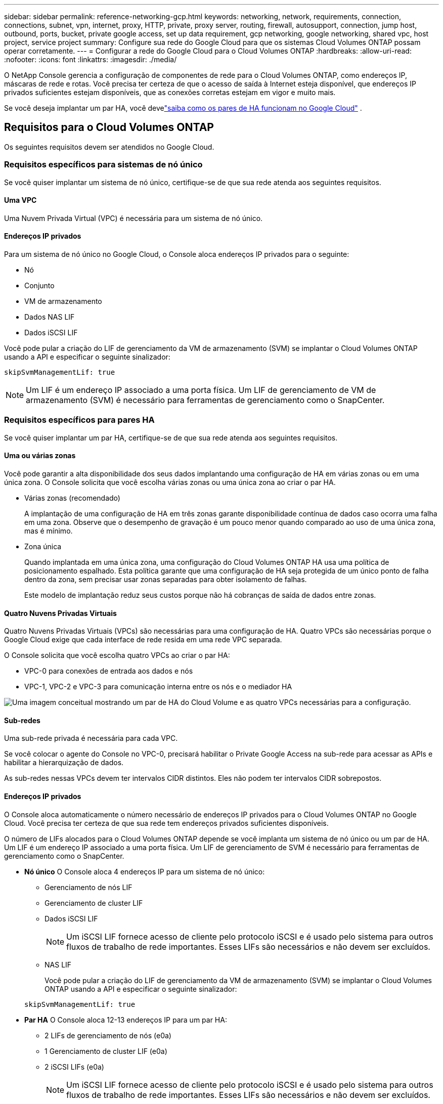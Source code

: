 ---
sidebar: sidebar 
permalink: reference-networking-gcp.html 
keywords: networking, network, requirements, connection, connections, subnet, vpn, internet, proxy, HTTP, private, proxy server, routing, firewall, autosupport, connection, jump host, outbound, ports, bucket, private google access, set up data requirement, gcp networking, google networking, shared vpc, host project, service project 
summary: Configure sua rede do Google Cloud para que os sistemas Cloud Volumes ONTAP possam operar corretamente. 
---
= Configurar a rede do Google Cloud para o Cloud Volumes ONTAP
:hardbreaks:
:allow-uri-read: 
:nofooter: 
:icons: font
:linkattrs: 
:imagesdir: ./media/


[role="lead"]
O NetApp Console gerencia a configuração de componentes de rede para o Cloud Volumes ONTAP, como endereços IP, máscaras de rede e rotas.  Você precisa ter certeza de que o acesso de saída à Internet esteja disponível, que endereços IP privados suficientes estejam disponíveis, que as conexões corretas estejam em vigor e muito mais.

Se você deseja implantar um par HA, você develink:concept-ha-google-cloud.html["saiba como os pares de HA funcionam no Google Cloud"] .



== Requisitos para o Cloud Volumes ONTAP

Os seguintes requisitos devem ser atendidos no Google Cloud.



=== Requisitos específicos para sistemas de nó único

Se você quiser implantar um sistema de nó único, certifique-se de que sua rede atenda aos seguintes requisitos.



==== Uma VPC

Uma Nuvem Privada Virtual (VPC) é necessária para um sistema de nó único.



==== Endereços IP privados

Para um sistema de nó único no Google Cloud, o Console aloca endereços IP privados para o seguinte:

* Nó
* Conjunto
* VM de armazenamento
* Dados NAS LIF
* Dados iSCSI LIF


Você pode pular a criação do LIF de gerenciamento da VM de armazenamento (SVM) se implantar o Cloud Volumes ONTAP usando a API e especificar o seguinte sinalizador:

`skipSvmManagementLif: true`


NOTE: Um LIF é um endereço IP associado a uma porta física.  Um LIF de gerenciamento de VM de armazenamento (SVM) é necessário para ferramentas de gerenciamento como o SnapCenter.



=== Requisitos específicos para pares HA

Se você quiser implantar um par HA, certifique-se de que sua rede atenda aos seguintes requisitos.



==== Uma ou várias zonas

Você pode garantir a alta disponibilidade dos seus dados implantando uma configuração de HA em várias zonas ou em uma única zona.  O Console solicita que você escolha várias zonas ou uma única zona ao criar o par HA.

* Várias zonas (recomendado)
+
A implantação de uma configuração de HA em três zonas garante disponibilidade contínua de dados caso ocorra uma falha em uma zona.  Observe que o desempenho de gravação é um pouco menor quando comparado ao uso de uma única zona, mas é mínimo.

* Zona única
+
Quando implantada em uma única zona, uma configuração do Cloud Volumes ONTAP HA usa uma política de posicionamento espalhado.  Esta política garante que uma configuração de HA seja protegida de um único ponto de falha dentro da zona, sem precisar usar zonas separadas para obter isolamento de falhas.

+
Este modelo de implantação reduz seus custos porque não há cobranças de saída de dados entre zonas.





==== Quatro Nuvens Privadas Virtuais

Quatro Nuvens Privadas Virtuais (VPCs) são necessárias para uma configuração de HA.  Quatro VPCs são necessárias porque o Google Cloud exige que cada interface de rede resida em uma rede VPC separada.

O Console solicita que você escolha quatro VPCs ao criar o par HA:

* VPC-0 para conexões de entrada aos dados e nós
* VPC-1, VPC-2 e VPC-3 para comunicação interna entre os nós e o mediador HA


image:diagram_gcp_ha.png["Uma imagem conceitual mostrando um par de HA do Cloud Volume e as quatro VPCs necessárias para a configuração."]



==== Sub-redes

Uma sub-rede privada é necessária para cada VPC.

Se você colocar o agente do Console no VPC-0, precisará habilitar o Private Google Access na sub-rede para acessar as APIs e habilitar a hierarquização de dados.

As sub-redes nessas VPCs devem ter intervalos CIDR distintos.  Eles não podem ter intervalos CIDR sobrepostos.



==== Endereços IP privados

O Console aloca automaticamente o número necessário de endereços IP privados para o Cloud Volumes ONTAP no Google Cloud.  Você precisa ter certeza de que sua rede tem endereços privados suficientes disponíveis.

O número de LIFs alocados para o Cloud Volumes ONTAP depende se você implanta um sistema de nó único ou um par de HA.  Um LIF é um endereço IP associado a uma porta física.  Um LIF de gerenciamento de SVM é necessário para ferramentas de gerenciamento como o SnapCenter.

* *Nó único* O Console aloca 4 endereços IP para um sistema de nó único:
+
** Gerenciamento de nós LIF
** Gerenciamento de cluster LIF
** Dados iSCSI LIF
+

NOTE: Um iSCSI LIF fornece acesso de cliente pelo protocolo iSCSI e é usado pelo sistema para outros fluxos de trabalho de rede importantes.  Esses LIFs são necessários e não devem ser excluídos.

** NAS LIF
+
Você pode pular a criação do LIF de gerenciamento da VM de armazenamento (SVM) se implantar o Cloud Volumes ONTAP usando a API e especificar o seguinte sinalizador:

+
`skipSvmManagementLif: true`



* *Par HA* O Console aloca 12-13 endereços IP para um par HA:
+
** 2 LIFs de gerenciamento de nós (e0a)
** 1 Gerenciamento de cluster LIF (e0a)
** 2 iSCSI LIFs (e0a)
+

NOTE: Um iSCSI LIF fornece acesso de cliente pelo protocolo iSCSI e é usado pelo sistema para outros fluxos de trabalho de rede importantes.  Esses LIFs são necessários e não devem ser excluídos.

** 1 ou 2 NAS LIFs (e0a)
** 2 LIFs de cluster (e0b)
** 2 endereços IP de interconexão HA (e0c)
** 2 endereços IP iSCSI RSM (e0d)
+
Você pode pular a criação do LIF de gerenciamento da VM de armazenamento (SVM) se implantar o Cloud Volumes ONTAP usando a API e especificar o seguinte sinalizador:

+
`skipSvmManagementLif: true`







==== Balanceadores de carga internos

O Console cria quatro balanceadores de carga internos do Google Cloud (TCP/UDP) que gerenciam o tráfego de entrada para o par Cloud Volumes ONTAP HA.  Nenhuma configuração é necessária da sua parte.  Listamos isso como um requisito simplesmente para informá-lo sobre o tráfego de rede e para atenuar quaisquer preocupações de segurança.

Um balanceador de carga é para gerenciamento de cluster, um é para gerenciamento de VM de armazenamento (SVM), um é para tráfego NAS para o nó 1 e o último é para tráfego NAS para o nó 2.

A configuração para cada balanceador de carga é a seguinte:

* Um endereço IP privado compartilhado
* Um exame de saúde global
+
Por padrão, as portas usadas pela verificação de integridade são 63001, 63002 e 63003.

* Um serviço regional de backend TCP
* Um serviço regional de backend UDP
* Uma regra de encaminhamento TCP
* Uma regra de encaminhamento UDP
* O acesso global está desabilitado
+
Embora o acesso global esteja desabilitado por padrão, há suporte para habilitá-lo após a implantação.  Nós o desabilitamos porque o tráfego entre regiões terá latências significativamente maiores.  Queríamos garantir que você não tivesse uma experiência negativa devido a montagens acidentais entre regiões.  A ativação desta opção é específica para as necessidades do seu negócio.





=== VPCs compartilhadas

O Cloud Volumes ONTAP e o agente do Console são suportados em uma VPC compartilhada do Google Cloud e também em VPCs autônomas.

Para um sistema de nó único, a VPC pode ser uma VPC compartilhada ou uma VPC autônoma.

Para um par HA, são necessárias quatro VPCs.  Cada uma dessas VPCs pode ser compartilhada ou independente.  Por exemplo, VPC-0 pode ser uma VPC compartilhada, enquanto VPC-1, VPC-2 e VPC-3 podem ser VPCs independentes.

Uma VPC compartilhada permite que você configure e gerencie centralmente redes virtuais em vários projetos.  Você pode configurar redes VPC compartilhadas no _projeto host_ e implantar o agente do Console e as instâncias da máquina virtual Cloud Volumes ONTAP em um _projeto de serviço_.

https://cloud.google.com/vpc/docs/shared-vpc["Documentação do Google Cloud: Visão geral da VPC compartilhada"^] .

https://docs.netapp.com/us-en/bluexp-setup-admin/task-quick-start-connector-google.html["Revise as permissões de VPC compartilhadas necessárias abordadas na implantação do agente do Console"^]



=== Espelhamento de pacotes em VPCs

https://cloud.google.com/vpc/docs/packet-mirroring["Espelhamento de pacotes"^]deve ser desabilitado na sub-rede do Google Cloud na qual você implanta o Cloud Volumes ONTAP.



=== Acesso de saída à Internet

Os sistemas Cloud Volumes ONTAP exigem acesso de saída à Internet para acessar endpoints externos para diversas funções.  O Cloud Volumes ONTAP não poderá operar corretamente se esses endpoints estiverem bloqueados em ambientes com requisitos de segurança rigorosos.

O agente do Console também entra em contato com vários endpoints para operações diárias.  Para obter informações sobre os pontos de extremidade, consulte https://docs.netapp.com/us-en/bluexp-setup-admin/task-install-connector-on-prem.html#step-3-set-up-networking["Exibir endpoints contatados pelo agente do Console"^] e https://docs.netapp.com/us-en/bluexp-setup-admin/reference-networking-saas-console.html["Preparar a rede para usar o Console"^] .



==== Pontos de extremidade Cloud Volumes ONTAP

O Cloud Volumes ONTAP usa esses endpoints para se comunicar com vários serviços.

[cols="5*"]
|===
| Pontos finais | Aplicável para | Propósito | Modo de implantação | Impacto se o ponto final não estiver disponível 


| \ https://netapp-cloud-account.auth0.com | Autenticação | Usado para autenticação no Console. | Modos padrão e restrito.  a| 
A autenticação do usuário falha e os seguintes serviços permanecem indisponíveis:

* Serviços Cloud Volumes ONTAP
* Serviços ONTAP
* Protocolos e serviços de proxy




| \ https://api.bluexp.netapp.com/tenancy | Arrendamento | Usado para recuperar o recurso Cloud Volumes ONTAP do Console para autorizar recursos e usuários. | Modos padrão e restrito. | Os recursos do Cloud Volumes ONTAP e os usuários não estão autorizados. 


| \ https://mysupport.netapp.com/aods/asupmessage \ https://mysupport.netapp.com/asupprod/post/1.0/postAsup | AutoSupport | Usado para enviar dados de telemetria do AutoSupport para o suporte da NetApp . | Modos padrão e restrito. | As informações do AutoSupport continuam não entregues. 


| \ https://www.googleapis.com/compute/v1/projects/ \ https://cloudresourcemanager.googleapis.com/v1/projects \ https://www.googleapis.com/compute/beta \ https://storage.googleapis.com/storage/v1 \ https://www.googleapis.com/storage/v1 \ https://iam.googleapis.com/v1 \ https://cloudkms.googleapis.com/v1 \ https://www.googleapis.com/deploymentmanager/v2/projects \ https://compute.googleapis.com/compute/v1 | Google Cloud (uso comercial). | Comunicação com os serviços do Google Cloud. | Modos padrão, restrito e privado. | O Cloud Volumes ONTAP não pode se comunicar com o serviço Google Cloud para executar operações específicas para o Console no Google Cloud. 
|===


=== Conexões com sistemas ONTAP em outras redes

Para replicar dados entre um sistema Cloud Volumes ONTAP no Google Cloud e sistemas ONTAP em outras redes, você deve ter uma conexão VPN entre a VPC e a outra rede, por exemplo, sua rede corporativa.

https://cloud.google.com/vpn/docs/concepts/overview["Documentação do Google Cloud: Visão geral do Cloud VPN"^] .



=== Regras de firewall

O Console cria regras de firewall do Google Cloud que incluem as regras de entrada e saída que o Cloud Volumes ONTAP precisa para operar com sucesso.  Talvez você queira consultar as portas para fins de teste ou, se preferir, usar suas próprias regras de firewall.

As regras de firewall para o Cloud Volumes ONTAP exigem regras de entrada e saída.  Se você estiver implantando uma configuração de HA, estas são as regras de firewall para o Cloud Volumes ONTAP no VPC-0.

Observe que dois conjuntos de regras de firewall são necessários para uma configuração de HA:

* Um conjunto de regras para componentes HA no VPC-0.  Essas regras permitem o acesso aos dados do Cloud Volumes ONTAP.
* Outro conjunto de regras para componentes HA em VPC-1, VPC-2 e VPC-3.  Essas regras estão abertas para comunicação de entrada e saída entre os componentes do HA. <<rules-for-vpc,Saber mais>> .



TIP: Procurando informações sobre o agente do Console? https://docs.netapp.com/us-en/bluexp-setup-admin/reference-ports-gcp.html["Exibir regras de firewall para o agente do Console"^]



==== Regras de entrada

Ao adicionar um sistema Cloud Volumes ONTAP , você pode escolher o filtro de origem para a política de firewall predefinida durante a implantação:

* *Somente VPC selecionada*: o filtro de origem para tráfego de entrada é o intervalo de sub-rede da VPC para o sistema Cloud Volumes ONTAP e o intervalo de sub-rede da VPC onde o agente do Console reside.  Esta é a opção recomendada.
* *Todas as VPCs*: o filtro de origem para tráfego de entrada é o intervalo de IP 0.0.0.0/0.


Se você usar sua própria política de firewall, certifique-se de adicionar todas as redes que precisam se comunicar com o Cloud Volumes ONTAP, mas também certifique-se de adicionar ambos os intervalos de endereços para permitir que o Google Load Balancer interno funcione corretamente.  Esses endereços são 130.211.0.0/22 ​​e 35.191.0.0/16. Para mais informações, consulte o https://cloud.google.com/load-balancing/docs/tcp#firewall_rules["Documentação do Google Cloud: Regras de firewall do balanceador de carga"^] .

[cols="10,10,80"]
|===
| Protocolo | Porta | Propósito 


| Todos os ICMP | Todos | Executando ping na instância 


| HTTP | 80 | Acesso HTTP ao console da web do ONTAP System Manager usando o endereço IP do LIF de gerenciamento do cluster 


| HTTPS | 443 | Conectividade com o agente do Console e acesso HTTPS ao console da Web do ONTAP System Manager usando o endereço IP do LIF de gerenciamento do cluster 


| SSH | 22 | Acesso SSH ao endereço IP do LIF de gerenciamento de cluster ou de um LIF de gerenciamento de nó 


| TCP | 111 | Chamada de procedimento remoto para NFS 


| TCP | 139 | Sessão de serviço NetBIOS para CIFS 


| TCP | 161-162 | Protocolo simples de gerenciamento de rede 


| TCP | 445 | Microsoft SMB/CIFS sobre TCP com enquadramento NetBIOS 


| TCP | 635 | Montagem NFS 


| TCP | 749 | Kerberos 


| TCP | 2049 | Daemon do servidor NFS 


| TCP | 3260 | Acesso iSCSI através do LIF de dados iSCSI 


| TCP | 4045 | Daemon de bloqueio NFS 


| TCP | 4046 | Monitor de status de rede para NFS 


| TCP | 10000 | Backup usando NDMP 


| TCP | 11104 | Gerenciamento de sessões de comunicação entre clusters para SnapMirror 


| TCP | 11105 | Transferência de dados do SnapMirror usando LIFs intercluster 


| TCP | 63001-63050 | Portas de sondagem de balanceamento de carga para determinar qual nó está íntegro (necessário apenas para pares de HA) 


| UDP | 111 | Chamada de procedimento remoto para NFS 


| UDP | 161-162 | Protocolo simples de gerenciamento de rede 


| UDP | 635 | Montagem NFS 


| UDP | 2049 | Daemon do servidor NFS 


| UDP | 4045 | Daemon de bloqueio NFS 


| UDP | 4046 | Monitor de status de rede para NFS 


| UDP | 4049 | Protocolo NFS rquotad 
|===


==== Regras de saída

O grupo de segurança predefinido para o Cloud Volumes ONTAP abre todo o tráfego de saída. Se isso for aceitável, siga as regras básicas de saída. Se precisar de regras mais rígidas, use as regras de saída avançadas.

.Regras básicas de saída
O grupo de segurança predefinido para o Cloud Volumes ONTAP inclui as seguintes regras de saída.

[cols="20,20,60"]
|===
| Protocolo | Porta | Propósito 


| Todos os ICMP | Todos | Todo o tráfego de saída 


| Todos os TCP | Todos | Todo o tráfego de saída 


| Todos os UDP | Todos | Todo o tráfego de saída 
|===
.Regras avançadas de saída
Se precisar de regras rígidas para o tráfego de saída, você pode usar as seguintes informações para abrir apenas as portas necessárias para a comunicação de saída pelo Cloud Volumes ONTAP.  Os clusters Cloud Volumes ONTAP usam as seguintes portas para regular o tráfego de nós.


NOTE: A origem é a interface (endereço IP) do sistema Cloud Volumes ONTAP .

[cols="10,10,6,20,20,34"]
|===
| Serviço | Protocolo | Porta | Fonte | Destino | Propósito 


.18+| Diretório ativo | TCP | 88 | Gerenciamento de nós LIF | Floresta do Active Directory | Autenticação Kerberos V 


| UDP | 137 | Gerenciamento de nós LIF | Floresta do Active Directory | Serviço de nomes NetBIOS 


| UDP | 138 | Gerenciamento de nós LIF | Floresta do Active Directory | Serviço de datagrama NetBIOS 


| TCP | 139 | Gerenciamento de nós LIF | Floresta do Active Directory | Sessão de serviço NetBIOS 


| TCP e UDP | 389 | Gerenciamento de nós LIF | Floresta do Active Directory | LDAP 


| TCP | 445 | Gerenciamento de nós LIF | Floresta do Active Directory | Microsoft SMB/CIFS sobre TCP com enquadramento NetBIOS 


| TCP | 464 | Gerenciamento de nós LIF | Floresta do Active Directory | Alteração e definição de senha do Kerberos V (SET_CHANGE) 


| UDP | 464 | Gerenciamento de nós LIF | Floresta do Active Directory | Administração de chaves Kerberos 


| TCP | 749 | Gerenciamento de nós LIF | Floresta do Active Directory | Kerberos V alterar e definir senha (RPCSEC_GSS) 


| TCP | 88 | Dados LIF (NFS, CIFS, iSCSI) | Floresta do Active Directory | Autenticação Kerberos V 


| UDP | 137 | Dados LIF (NFS, CIFS) | Floresta do Active Directory | Serviço de nomes NetBIOS 


| UDP | 138 | Dados LIF (NFS, CIFS) | Floresta do Active Directory | Serviço de datagrama NetBIOS 


| TCP | 139 | Dados LIF (NFS, CIFS) | Floresta do Active Directory | Sessão de serviço NetBIOS 


| TCP e UDP | 389 | Dados LIF (NFS, CIFS) | Floresta do Active Directory | LDAP 


| TCP | 445 | Dados LIF (NFS, CIFS) | Floresta do Active Directory | Microsoft SMB/CIFS sobre TCP com enquadramento NetBIOS 


| TCP | 464 | Dados LIF (NFS, CIFS) | Floresta do Active Directory | Alteração e definição de senha do Kerberos V (SET_CHANGE) 


| UDP | 464 | Dados LIF (NFS, CIFS) | Floresta do Active Directory | Administração de chaves Kerberos 


| TCP | 749 | Dados LIF (NFS, CIFS) | Floresta do Active Directory | Alterar e definir senha do Kerberos V (RPCSEC_GSS) 


.3+| AutoSupport | HTTPS | 443 | Gerenciamento de nós LIF | meusuporte.netapp.com | AutoSupport (HTTPS é o padrão) 


| HTTP | 80 | Gerenciamento de nós LIF | meusuporte.netapp.com | AutoSupport (somente se o protocolo de transporte for alterado de HTTPS para HTTP) 


| TCP | 3128 | Gerenciamento de nós LIF | Agente de console | Envio de mensagens do AutoSupport por meio de um servidor proxy no agente do Console, se uma conexão de saída com a Internet não estiver disponível 


| Backups de configuração | HTTP | 80 | Gerenciamento de nós LIF | \http://<endereço-IP-do-agente-do-console>/occm/offboxconfig | Envie backups de configuração para o agente do Console.link:https://docs.netapp.com/us-en/ontap/system-admin/node-cluster-config-backed-up-automatically-concept.html["Documentação do ONTAP"^] 


| DHCP | UDP | 68 | Gerenciamento de nós LIF | DHCP | Cliente DHCP para configuração inicial 


| DHCPS | UDP | 67 | Gerenciamento de nós LIF | DHCP | Servidor DHCP 


| DNS | UDP | 53 | Gerenciamento de nós LIF e dados LIF (NFS, CIFS) | DNS | DNS 


| NDMP | TCP | 18600–18699 | Gerenciamento de nós LIF | Servidores de destino | Cópia do NDMP 


| SMTP | TCP | 25 | Gerenciamento de nós LIF | Servidor de e-mail | Alertas SMTP podem ser usados ​​para AutoSupport 


.4+| SNMP | TCP | 161 | Gerenciamento de nós LIF | Servidor de monitoramento | Monitoramento por armadilhas SNMP 


| UDP | 161 | Gerenciamento de nós LIF | Servidor de monitoramento | Monitoramento por armadilhas SNMP 


| TCP | 162 | Gerenciamento de nós LIF | Servidor de monitoramento | Monitoramento por armadilhas SNMP 


| UDP | 162 | Gerenciamento de nós LIF | Servidor de monitoramento | Monitoramento por armadilhas SNMP 


.2+| SnapMirror | TCP | 11104 | LIF interaglomerado | LIFs interaglomerados ONTAP | Gerenciamento de sessões de comunicação entre clusters para SnapMirror 


| TCP | 11105 | LIF interaglomerado | LIFs interaglomerados ONTAP | Transferência de dados do SnapMirror 


| Log de sistema | UDP | 514 | Gerenciamento de nós LIF | Servidor Syslog | Mensagens de encaminhamento do Syslog 
|===


==== Regras para VPC-1, VPC-2 e VPC-3

No Google Cloud, uma configuração de HA é implantada em quatro VPCs.  As regras de firewall necessárias para a configuração de HA no VPC-0 são<<Regras de firewall,listado acima para Cloud Volumes ONTAP>> .

Enquanto isso, as regras de firewall predefinidas criadas para as instâncias em VPC-1, VPC-2 e VPC-3 permitem a comunicação de entrada em _todos_ os protocolos e portas.  Essas regras permitem a comunicação entre nós de HA.

A comunicação dos nós HA com o mediador HA ocorre pela porta 3260 (iSCSI).


NOTE: Para habilitar alta velocidade de gravação para novas implantações de pares de HA do Google Cloud, uma unidade máxima de transmissão (MTU) de pelo menos 8.896 bytes é necessária para VPC-1, VPC-2 e VPC-3.  Se você optar por atualizar as VPC-1, VPC-2 e VPC-3 existentes para uma MTU de 8.896 bytes, deverá desligar todos os sistemas HA existentes que usam essas VPCs durante o processo de configuração.



== Requisitos para o agente do console

Se você ainda não criou um agente do Console, revise os requisitos de rede.

* https://docs.netapp.com/us-en/bluexp-setup-admin/task-quick-start-connector-google.html["Exibir requisitos de rede para o agente do Console"^]
* https://docs.netapp.com/us-en/bluexp-setup-admin/reference-ports-gcp.html["Regras de firewall no Google Cloud"^]




=== Configurações de rede para oferecer suporte ao proxy do agente do console

Você pode usar os servidores proxy configurados para o agente do Console para habilitar o acesso de saída à Internet do Cloud Volumes ONTAP.  O Console suporta dois tipos de proxies:

* *Proxy explícito*: O tráfego de saída do Cloud Volumes ONTAP usa o endereço HTTP do servidor proxy especificado durante a configuração do proxy do agente do Console.  O administrador do agente do Console também pode ter configurado credenciais de usuário e certificados de CA raiz para autenticação adicional.  Se um certificado de CA raiz estiver disponível para o proxy explícito, certifique-se de obter e carregar o mesmo certificado para o seu sistema Cloud Volumes ONTAP usando o https://docs.netapp.com/us-en/ontap-cli/security-certificate-install.html["ONTAP CLI: instalação do certificado de segurança"^] comando.
* *Proxy transparente*: A rede está configurada para rotear automaticamente o tráfego de saída do Cloud Volumes ONTAP por meio do proxy do agente do Console.  Ao configurar um proxy transparente, o administrador do agente do Console precisa fornecer apenas um certificado de CA raiz para conectividade do Cloud Volumes ONTAP, não o endereço HTTP do servidor proxy.  Certifique-se de obter e carregar o mesmo certificado de CA raiz para o seu sistema Cloud Volumes ONTAP usando o https://docs.netapp.com/us-en/ontap-cli/security-certificate-install.html["ONTAP CLI: instalação do certificado de segurança"^] comando.


Para obter informações sobre como configurar servidores proxy para o agente do Console, consulte o https://docs.netapp.com/us-en/bluexp-setup-admin/task-configuring-proxy.html["Configurar um agente de console para usar um servidor proxy"^] .

.Configurar tags de rede para o Cloud Volumes ONTAP no Google Cloud
Durante a configuração do proxy transparente do agente do Console, o administrador adiciona uma tag de rede para o Google Cloud.  Você precisa obter e adicionar manualmente a mesma tag de rede para sua configuração do Cloud Volumes ONTAP .  Esta tag é necessária para que o servidor proxy funcione corretamente.

. No console do Google Cloud, localize seu sistema Cloud Volumes ONTAP .
. Vá para *Detalhes > Rede > Tags de rede*.
. Adicione a tag usada para o agente do Console e salve a configuração.


.Tópicos relacionados
* link:task-verify-autosupport.html["Verifique a configuração do AutoSupport para o Cloud Volumes ONTAP"]
* https://docs.netapp.com/us-en/ontap/networking/ontap_internal_ports.html["Saiba mais sobre as portas internas do ONTAP"^] .


